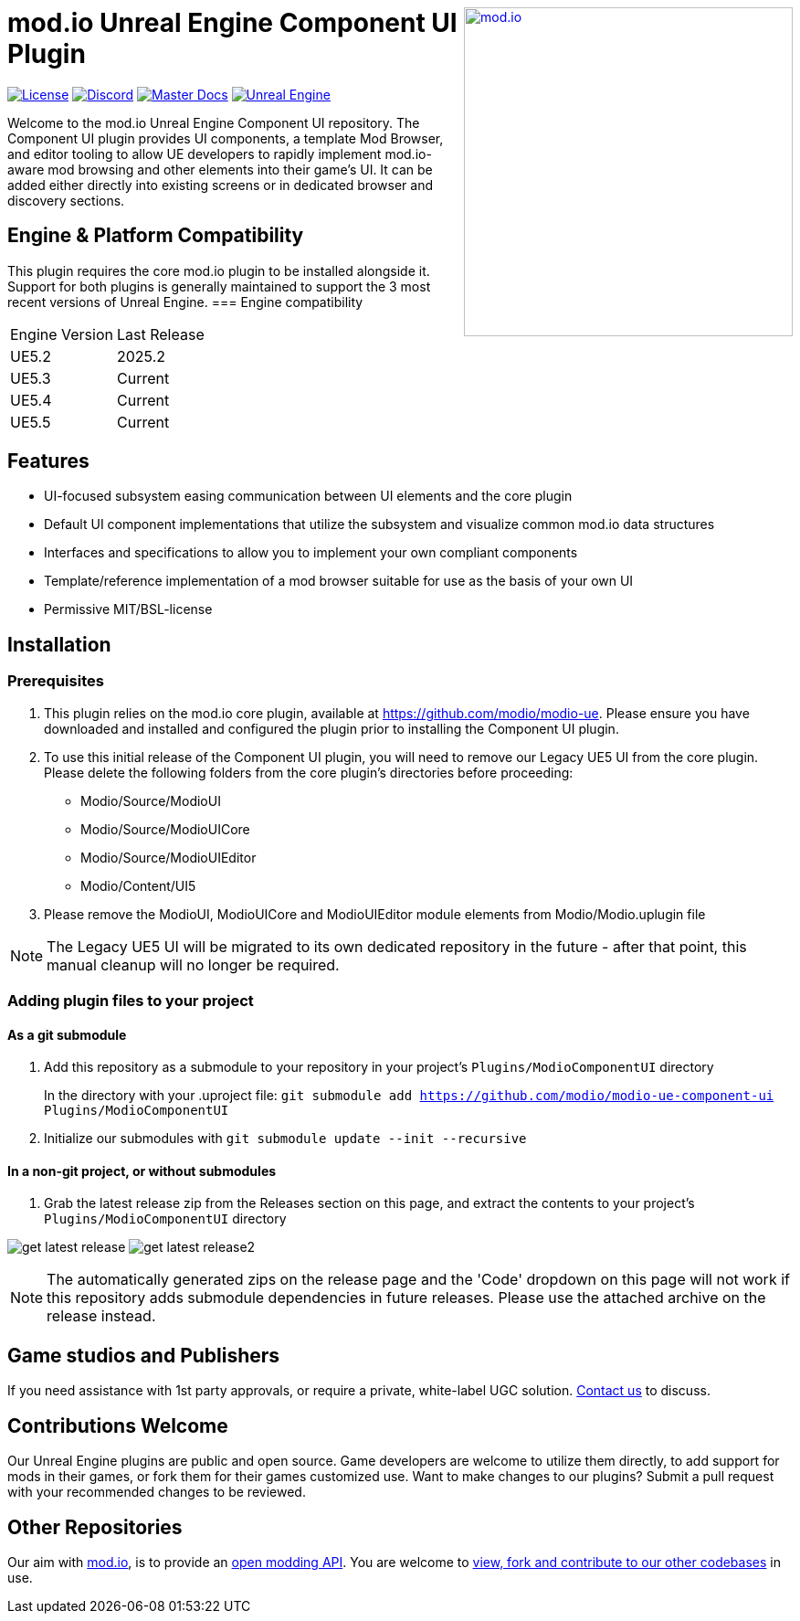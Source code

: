 ++++
<a href="https://mod.io"><img src="https://mod.io/images/branding/modio-logo-bluedark.svg" alt="mod.io" width="360" align="right"/></a>
++++

= mod.io Unreal Engine Component UI Plugin

image:https://img.shields.io/badge/license-MIT-brightgreen.svg[alt="License", link="https://github.com/modio/modio-sdk/blob/master/LICENSE"]
image:https://img.shields.io/discord/389039439487434752.svg?label=Discord&logo=discord&color=7289DA&labelColor=2C2F33[alt="Discord", link="https://discord.mod.io"]
image:https://img.shields.io/badge/docs-master-green.svg[alt="Master Docs", link="https://docs.mod.io/unreal/"]
image:https://img.shields.io/badge/Unreal-5.2%2B-green[alt="Unreal Engine", link="https://www.unrealengine.com"]

Welcome to the mod.io Unreal Engine Component UI repository. The Component UI plugin provides UI components, a template Mod Browser, and editor tooling to allow UE developers to rapidly implement mod.io-aware mod browsing and other elements into their game's UI.  
It can be added either directly into existing screens or in dedicated browser and discovery sections.  

== Engine & Platform Compatibility

This plugin requires the core mod.io plugin to be installed alongside it. Support for both plugins is generally maintained to support the 3 most recent versions of Unreal Engine. 
=== Engine compatibility

|===
|Engine Version | Last Release
|UE5.2 | 2025.2
|UE5.3 | Current
|UE5.4 | Current
|UE5.5 | Current
|===


== Features

* UI-focused subsystem easing communication between UI elements and the core plugin
* Default UI component implementations that utilize the subsystem and visualize common mod.io data structures
* Interfaces and specifications to allow you to implement your own compliant components
* Template/reference implementation of a mod browser suitable for use as the basis of your own UI
* Permissive MIT/BSL-license

== Installation

=== Prerequisites

. This plugin relies on the mod.io core plugin, available at https://github.com/modio/modio-ue. Please ensure you have downloaded and installed and configured the plugin prior to installing the Component UI plugin. 

. To use this initial release of the Component UI plugin, you will need to remove our Legacy UE5 UI from the core plugin. Please delete the following folders from the core plugin's directories before proceeding:

	* Modio/Source/ModioUI
	* Modio/Source/ModioUICore
	* Modio/Source/ModioUIEditor
	* Modio/Content/UI5
. Please remove the ModioUI, ModioUICore and ModioUIEditor module elements from Modio/Modio.uplugin file

NOTE: The Legacy UE5 UI will be migrated to its own dedicated repository in the future - after that point, this manual cleanup will no longer be required. 

=== Adding plugin files to your project
==== As a git submodule

. Add this repository as a submodule to your repository in your project's `Plugins/ModioComponentUI` directory
+
In the directory with your .uproject file: `git submodule add https://github.com/modio/modio-ue-component-ui Plugins/ModioComponentUI`
. Initialize our submodules with `git submodule update --init --recursive`

==== In a non-git project, or without submodules

. Grab the latest release zip from the Releases section on this page, and extract the contents to your project's `Plugins/ModioComponentUI` directory

image:Doc/doc_root/en-us/component-ui/img/get_latest_release.png[] image:Doc/doc_root/en-us/component-ui/img/get_latest_release2.png[]

NOTE: The automatically generated zips on the release page and the 'Code' dropdown on this page will not work if this repository adds submodule dependencies in future releases. Please use the attached archive on the release instead. 


== Game studios and Publishers [[contact-us]]

If you need assistance with 1st party approvals, or require a private, white-label UGC solution. mailto:developers@mod.io[Contact us] to discuss.

== Contributions Welcome

Our Unreal Engine plugins are public and open source. Game developers are welcome to utilize them directly, to add support for mods in their games, or fork them for their games customized use. Want to make changes to our plugins? Submit a pull request with your recommended changes to be reviewed.

== Other Repositories

Our aim with https://mod.io[mod.io], is to provide an https://docs.mod.io[open modding API]. You are welcome to https://github.com/modio[view, fork and contribute to our other codebases] in use.


